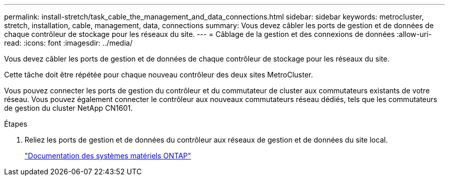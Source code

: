 ---
permalink: install-stretch/task_cable_the_management_and_data_connections.html 
sidebar: sidebar 
keywords: metrocluster, stretch, installation, cable, management, data, connections 
summary: Vous devez câbler les ports de gestion et de données de chaque contrôleur de stockage pour les réseaux du site. 
---
= Câblage de la gestion et des connexions de données
:allow-uri-read: 
:icons: font
:imagesdir: ../media/


[role="lead"]
Vous devez câbler les ports de gestion et de données de chaque contrôleur de stockage pour les réseaux du site.

Cette tâche doit être répétée pour chaque nouveau contrôleur des deux sites MetroCluster.

Vous pouvez connecter les ports de gestion du contrôleur et du commutateur de cluster aux commutateurs existants de votre réseau. Vous pouvez également connecter le contrôleur aux nouveaux commutateurs réseau dédiés, tels que les commutateurs de gestion du cluster NetApp CN1601.

.Étapes
. Reliez les ports de gestion et de données du contrôleur aux réseaux de gestion et de données du site local.
+
https://docs.netapp.com/platstor/index.jsp["Documentation des systèmes matériels ONTAP"^]


